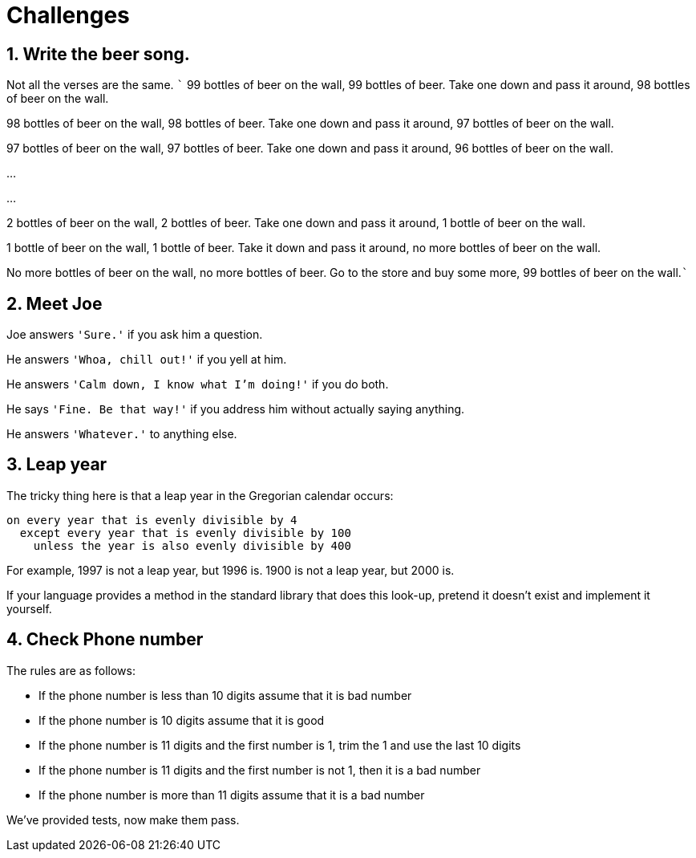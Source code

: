 = Challenges

== 1. Write the beer song.

Not all the verses are the same. ``` 99 bottles of beer on the wall, 99
bottles of beer. Take one down and pass it around, 98 bottles of beer on
the wall.

98 bottles of beer on the wall, 98 bottles of beer. Take one down and
pass it around, 97 bottles of beer on the wall.

97 bottles of beer on the wall, 97 bottles of beer. Take one down and
pass it around, 96 bottles of beer on the wall.

…

…

2 bottles of beer on the wall, 2 bottles of beer. Take one down and pass
it around, 1 bottle of beer on the wall.

1 bottle of beer on the wall, 1 bottle of beer. Take it down and pass it
around, no more bottles of beer on the wall.

No more bottles of beer on the wall, no more bottles of beer. Go to the
store and buy some more, 99 bottles of beer on the wall.```


== 2. Meet Joe

Joe answers `'Sure.'` if you ask him a question.

He answers `'Whoa, chill out!'` if you yell at him.

He answers `'Calm down, I know what I'm doing!'` if you do both.

He says `'Fine. Be that way!'` if you address him without actually
saying anything.

He answers `'Whatever.'` to anything else.


== 3. Leap year

The tricky thing here is that a leap year in the Gregorian calendar
occurs:

[source,plain]
----
on every year that is evenly divisible by 4
  except every year that is evenly divisible by 100
    unless the year is also evenly divisible by 400
----

For example, 1997 is not a leap year, but 1996 is. 1900 is not a leap
year, but 2000 is.

If your language provides a method in the standard library that does
this look-up, pretend it doesn’t exist and implement it yourself.



== 4. Check Phone number

The rules are as follows:

* If the phone number is less than 10 digits assume that it is bad
number
* If the phone number is 10 digits assume that it is good
* If the phone number is 11 digits and the first number is 1, trim the 1
and use the last 10 digits
* If the phone number is 11 digits and the first number is not 1, then
it is a bad number
* If the phone number is more than 11 digits assume that it is a bad
number

We’ve provided tests, now make them pass.
